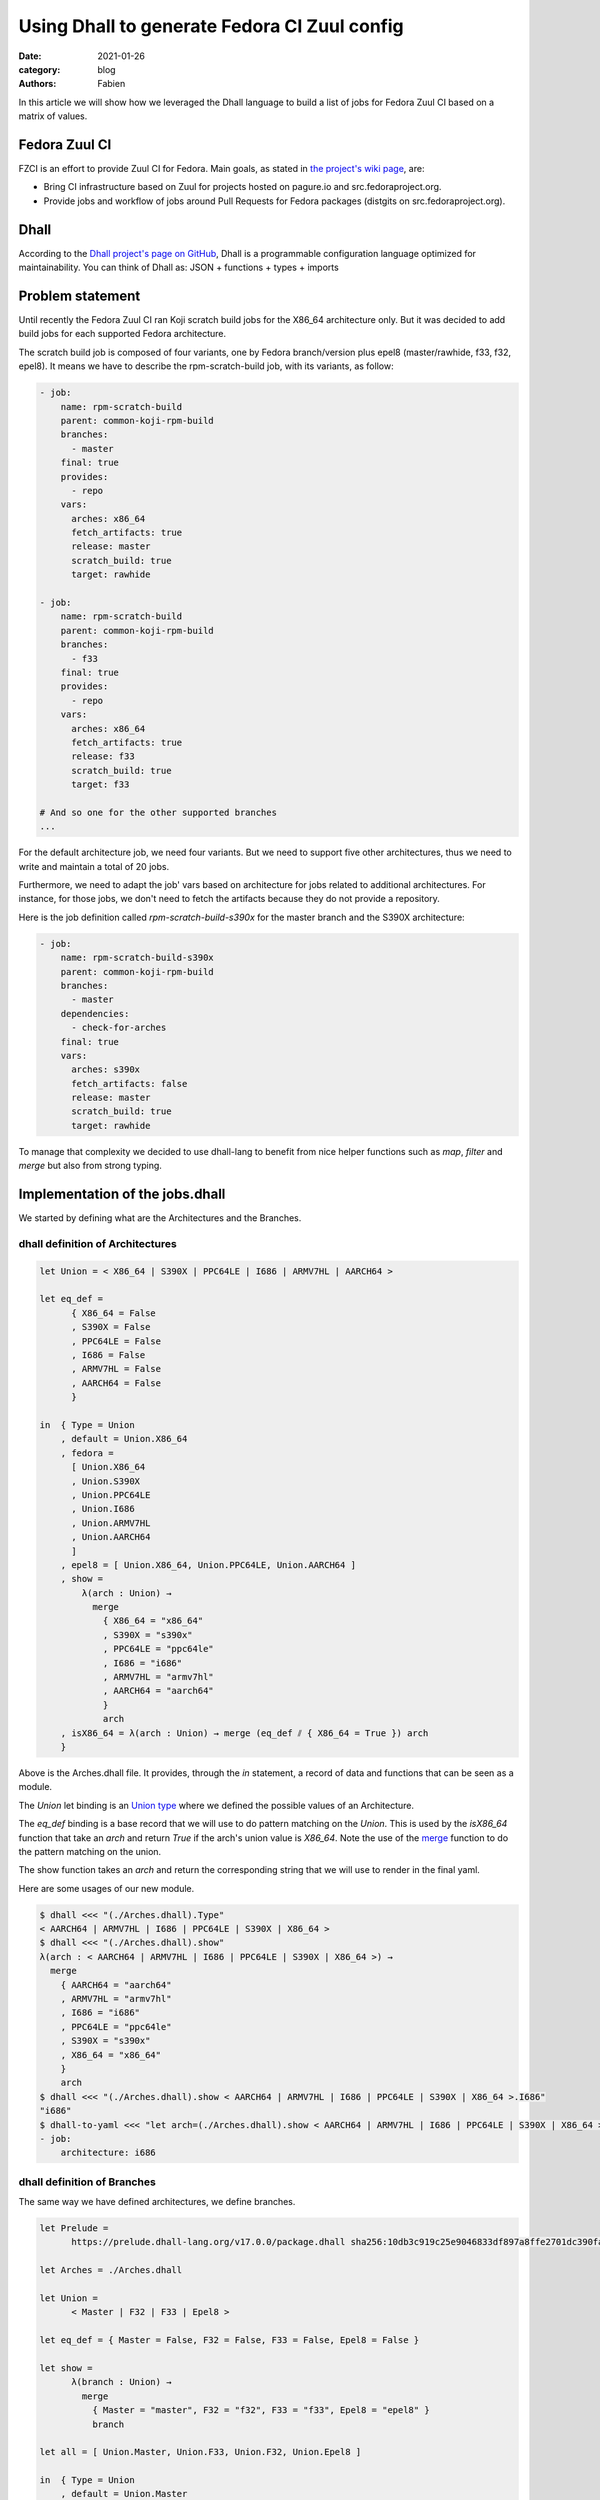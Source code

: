 Using Dhall to generate Fedora CI Zuul config
#############################################

:date: 2021-01-26
:category: blog
:authors: Fabien

In this article we will show how we leveraged the Dhall language to build a
list of jobs for Fedora Zuul CI based on a matrix of values.

Fedora Zuul CI
==============

FZCI is an effort to provide Zuul CI for Fedora. Main goals, as stated in `the project's
wiki page <https://fedoraproject.org/wiki/Zuul-based-ci>`__, are:

- Bring CI infrastructure based on Zuul for projects hosted on pagure.io
  and src.fedoraproject.org.
- Provide jobs and workflow of jobs around Pull Requests for Fedora packages
  (distgits on src.fedoraproject.org).

Dhall
=====

According to the `Dhall project's page on GitHub <https://github.com/dhall-lang/dhall-lang>`__,
Dhall is a programmable configuration language optimized for maintainability.
You can think of Dhall as: JSON + functions + types + imports

Problem statement
=================

Until recently the Fedora Zuul CI ran Koji scratch build jobs for the X86_64 architecture
only. But it was decided to add build jobs for each supported Fedora architecture.

The scratch build job is composed of four variants, one by Fedora branch/version plus
epel8 (master/rawhide, f33, f32, epel8). It means we have to describe the rpm-scratch-build
job, with its variants, as follow:

.. code:: YAML

   - job:
       name: rpm-scratch-build
       parent: common-koji-rpm-build
       branches:
         - master
       final: true
       provides:
         - repo
       vars:
         arches: x86_64
         fetch_artifacts: true
         release: master
         scratch_build: true
         target: rawhide

   - job:
       name: rpm-scratch-build
       parent: common-koji-rpm-build
       branches:
         - f33
       final: true
       provides:
         - repo
       vars:
         arches: x86_64
         fetch_artifacts: true
         release: f33
         scratch_build: true
         target: f33

   # And so one for the other supported branches
   ...

For the default architecture job, we need four variants. But we need to support
five other architectures, thus we need to write and maintain a total of 20 jobs.

Furthermore, we need to adapt the job' vars based on architecture for jobs related
to additional architectures. For instance, for those jobs, we don't need to fetch
the artifacts because they do not provide a repository.

Here is the job definition called `rpm-scratch-build-s390x` for the master branch
and the S390X architecture:

.. code:: YAML

   - job:
       name: rpm-scratch-build-s390x
       parent: common-koji-rpm-build
       branches:
         - master
       dependencies:
         - check-for-arches
       final: true
       vars:
         arches: s390x
         fetch_artifacts: false
         release: master
         scratch_build: true
         target: rawhide

To manage that complexity we decided to use dhall-lang to benefit from nice helper
functions such as `map`, `filter` and `merge` but also from strong typing.

Implementation of the jobs.dhall
================================

We started by defining what are the Architectures and the Branches.


dhall definition of Architectures
---------------------------------

.. code::

   let Union = < X86_64 | S390X | PPC64LE | I686 | ARMV7HL | AARCH64 >

   let eq_def =
         { X86_64 = False
         , S390X = False
         , PPC64LE = False
         , I686 = False
         , ARMV7HL = False
         , AARCH64 = False
         }

   in  { Type = Union
       , default = Union.X86_64
       , fedora =
         [ Union.X86_64
         , Union.S390X
         , Union.PPC64LE
         , Union.I686
         , Union.ARMV7HL
         , Union.AARCH64
         ]
       , epel8 = [ Union.X86_64, Union.PPC64LE, Union.AARCH64 ]
       , show =
           λ(arch : Union) →
             merge
               { X86_64 = "x86_64"
               , S390X = "s390x"
               , PPC64LE = "ppc64le"
               , I686 = "i686"
               , ARMV7HL = "armv7hl"
               , AARCH64 = "aarch64"
               }
               arch
       , isX86_64 = λ(arch : Union) → merge (eq_def ⫽ { X86_64 = True }) arch
       }

Above is the Arches.dhall file. It provides, through the `in` statement, a record
of data and functions that can be seen as a module.

The `Union` let binding is an `Union type <https://docs.dhall-lang.org/tutorials/Language-Tour.html?highlight=union#unions>`__ where we defined the possible values
of an Architecture.

The `eq_def` binding is a base record that we will use to do pattern matching
on the `Union`. This is used by the `isX86_64` function
that take an `arch` and return `True` if the arch's union value is `X86_64`.
Note the use of the `merge <https://docs.dhall-lang.org/references/Built-in-types.html?highlight=union#keyword-merge>`__
function to do the pattern matching on the union.

The show function takes an `arch` and return the corresponding string that
we will use to render in the final yaml.

Here are some usages of our new module.

.. code:: bash

   $ dhall <<< "(./Arches.dhall).Type"
   < AARCH64 | ARMV7HL | I686 | PPC64LE | S390X | X86_64 >
   $ dhall <<< "(./Arches.dhall).show"
   λ(arch : < AARCH64 | ARMV7HL | I686 | PPC64LE | S390X | X86_64 >) →
     merge
       { AARCH64 = "aarch64"
       , ARMV7HL = "armv7hl"
       , I686 = "i686"
       , PPC64LE = "ppc64le"
       , S390X = "s390x"
       , X86_64 = "x86_64"
       }
       arch
   $ dhall <<< "(./Arches.dhall).show < AARCH64 | ARMV7HL | I686 | PPC64LE | S390X | X86_64 >.I686"
   "i686"
   $ dhall-to-yaml <<< "let arch=(./Arches.dhall).show < AARCH64 | ARMV7HL | I686 | PPC64LE | S390X | X86_64 >.I686 in [{job = { architecture =  arch}}]"
   - job:
       architecture: i686


dhall definition of Branches
----------------------------

The same way we have defined architectures, we define branches.

.. code::

   let Prelude =
         https://prelude.dhall-lang.org/v17.0.0/package.dhall sha256:10db3c919c25e9046833df897a8ffe2701dc390fa0893d958c3430524be5a43e

   let Arches = ./Arches.dhall

   let Union =
         < Master | F32 | F33 | Epel8 >

   let eq_def = { Master = False, F32 = False, F33 = False, Epel8 = False }

   let show =
         λ(branch : Union) →
           merge
             { Master = "master", F32 = "f32", F33 = "f33", Epel8 = "epel8" }
             branch

   let all = [ Union.Master, Union.F33, Union.F32, Union.Epel8 ]

   in  { Type = Union
       , default = Union.Master
       , all
       , allText = Prelude.List.map Union Text show all
       , show
       , target =
           λ(branch : Union) →
             merge
               { Master = "rawhide", F32 = "f32", F33 = "f33", Epel8 = "epel8" }
               branch
       , arches =
           λ(branch : Union) →
             merge
               { Master = Arches.fedora
               , F32 = Arches.fedora
               , F33 = Arches.fedora
               , Epel8 = Arches.epel8
               }
               branch
       , isMaster = λ(branch : Union) → merge (eq_def ⫽ { Master = True }) branch
       , isEpel8 = λ(branch : Union) → merge (eq_def ⫽ { Epel8 = True }) branch
       }

The `Prelude <https://github.com/dhall-lang/dhall-lang/tree/v17.0.0/Prelude>`__ let binding is the Dhall core library.

Note that we include the `Arches.dhall` via a let binding. This way we can define
the `arches` function that take a `branch` as argument and return the branch's supported
architectures.

.. code:: bash

  $ dhall-to-yaml <<< "(./Branches.dhall).arches < Epel8 | F32 | F33 | Master >.Epel8"

  - X86_64
  - PPC64LE
  - AARCH64

jobs.dhall
----------

Now let's use this two new modules to write the jobs.dhall. Then using `dhall-to-yaml` command
we'll be able to create the jobs.yaml.

.. code::

   let Zuul =
           ~/git/softwarefactory-project.io/software-factory/dhall-zuul/package.dhall
         ? https://softwarefactory-project.io/cgit/software-factory/dhall-zuul/plain/package.dhall

   let Prelude =
         https://prelude.dhall-lang.org/v17.0.0/package.dhall sha256:10db3c919c25e9046833df897a8ffe2701dc390fa0893d958c3430524be5a43e

   let FZCI = ~/git/pagure.io/fedora-project-config/FZCI.dhall/package.dhall

   let Branches = FZCI.Branches

   let Arches = FZCI.Arches

   let generateRpmBuildJobName
       : Arches.Type → Text
       = λ(arch : Arches.Type) →
           let suffix =
                 if Arches.isX86_64 arch then "" else "-" ++ Arches.show arch

           in  "rpm-scratch-build" ++ suffix

   let Arches =
           Arches
         ⫽ { extras =
               Prelude.List.filter
                 Arches.Type
                 (λ(arch : Arches.Type) → Prelude.Bool.not (Arches.isX86_64 arch))
                 Arches.fedora
           , scratch-job-names =
               Prelude.List.map
                 Arches.Type
                 Text
                 (λ(arch : Arches.Type) → generateRpmBuildJobName arch)
           }

   let check_for_arches =
         Zuul.Job::{
         , name = "check-for-arches"
         , description = Some "Check the packages needs arches builds"
         , branches = Some Branches.allText
         , run = Some "playbooks/rpm/check-for-arches.yaml"
         , vars = Some
             ( Zuul.Vars.object
                 ( toMap
                     { arch_jobs =
                         Zuul.Vars.array
                           ( Prelude.List.map
                               Text
                               Zuul.Vars.Type
                               Zuul.Vars.string
                               (Arches.scratch-job-names Arches.extras)
                           )
                     }
                 )
             )
         , nodeset = Some (Zuul.Nodeset.Name "fedora-33-container")
         }

   let common_koji_rpm_build =
         Zuul.Job::{
         , name = "common-koji-rpm-build"
         , abstract = Some True
         , protected = Some True
         , description = Some "Base job for RPM build on Fedora Koji"
         , timeout = Some 21600
         , nodeset = Some (Zuul.Nodeset.Name "fedora-33-container")
         , roles = Some [ { zuul = "zuul-distro-jobs" } ]
         , run = Some "playbooks/koji/build-ng.yaml"
         , secrets = Some
           [ Zuul.Job.Secret::{ name = "krb_keytab", secret = "krb_keytab" } ]
         }

   let setVars =
         λ(target : Text) →
         λ(release : Text) →
         λ(arch : Text) →
         λ(fetch_artifacts : Bool) →
           Zuul.Vars.object
             ( toMap
                 { fetch_artifacts = Zuul.Vars.bool fetch_artifacts
                 , scratch_build = Zuul.Vars.bool True
                 , target = Zuul.Vars.string target
                 , release = Zuul.Vars.string release
                 , arches = Zuul.Vars.string arch
                 }
             )

   let doFetchArtifact
       : Arches.Type → Bool
       = λ(arch : Arches.Type) → Arches.isX86_64 arch

   let generateRpmBuildJob =
         λ(branch : Branches.Type) →
         λ(arch : Arches.Type) →
           Zuul.Job::{
           , name = generateRpmBuildJobName arch
           , parent = Some (Zuul.Job.getName common_koji_rpm_build)
           , final = Some True
           , provides =
               if Arches.isX86_64 arch then Some [ "repo" ] else None (List Text)
           , dependencies =
               if    Arches.isX86_64 arch
               then  None (List Zuul.Job.Dependency.Union)
               else  Some [ Zuul.Job.Dependency.Name "check-for-arches" ]
           , branches = Some [ Branches.show branch ]
           , vars = Some
               ( setVars
                   (Branches.target branch)
                   (Branches.show branch)
                   (Arches.show arch)
                   (doFetchArtifact arch)
               )
           }

   let generateRpmScratchBuildJobs
       : List Zuul.Job.Type
       = let forBranch =
               λ(branch : Branches.Type) →
                 Prelude.List.map
                   Arches.Type
                   Zuul.Job.Type
                   (generateRpmBuildJob branch)
                   (Branches.arches branch)

         in  Prelude.List.concatMap
               Branches.Type
               Zuul.Job.Type
               forBranch
               Branches.all

   let Jobs =
         [ check_for_arches, common_koji_rpm_build ] # generateRpmScratchBuildJobs

   in  Zuul.Job.wrap Jobs

To write this file we used the `Dhall-Zuul Binding library
<https://github.com/softwarefactory-project/dhall-zuul>`__. We import
the library using the `Zuul` let binding.

Let's go over the dhall code from bottom to the top. The `in` statement uses
the `wrap` function provided `dhall-zuul` to wrap the list of `Zuul.Jobs.Type
<https://github.com/softwarefactory-project/dhall-zuul/blob/master/Zuul/Job/Type.dhall>`__
to make this list consumable by Zuul.

Jobs are defined based on the `Zuul.Job.Type` from `dhall-zuul`.

The `check-for-arches` is a "conditionnal job" that control the triggering
of dependend jobs. It needs to be triggered on branches defined in `Branches.dhall`.
The job's playbook expects a variable called `arch_jobs` that is the list of
architecture dependent jobs name. The list is built based on `"Arches.dhall".fedora`.

Note the use of `toMap <https://docs.dhall-lang.org/references/Built-in-types.html?highlight=tomap#keyword-tomap>`__,
`List.map <https://prelude.dhall-lang.org/v17.0.0/List/map>`__, and `List.filter <https://prelude.dhall-lang.org/v17.0.0/List/filter>`__
functions.

The `common_koji_rpm_build` is the parent job of all scratch build jobs.
The Zuul configuration loader will make all child jobs inherit from its
attributes.

The `Jobs` list is extended (using the `# <https://docs.dhall-lang.org/references/Built-in-types.html#id49>`__ operator) with `generateRpmScratchBuildJobs`.

`generateRpmScratchBuildJobs` is a list of `Zuul.Job.Type` built from two encapsulted
iteration over the `Branches.all` and `Branches.arches <branch>`. Note the use of
`concatMap <https://prelude.dhall-lang.org/v17.0.0/List/concatMap>`__ to flatten
the resulting nested lists.

At each iteration the `generateRpmBuildJob` function is called by taking
the branch and the architecture as arguments.

`generateRpmBuildJob` defined a `Zuul.Job.Type` by setting the job' parameters
based on the `branch` and `arch` context. The `dependencies` attributes is
build using the `if/then/else` statements. The `name` attribute is defined
the `generateRpmBuildJobName` function call as well as `vars` is defined by
a call to `setVars`.

Let's run dhall-to-yaml command to get the YAML output.

.. code:: bash

   $ dhall-to-yaml <<< ./jobs-demo.dhall | zuulfmt

   - job:
       name: check-for-arches
       description: Check the packages needs arches builds
       run: playbooks/rpm/check-for-arches.yaml
       branches:
         - master
         - f33
         - f32
         - epel8
       nodeset: fedora-33-container
       vars:
         arch_jobs:
           - rpm-scratch-build-s390x
           - rpm-scratch-build-ppc64le
           - rpm-scratch-build-i686
           - rpm-scratch-build-armv7hl
           - rpm-scratch-build-aarch64

   - job:
       name: common-koji-rpm-build
       description: Base job for RPM build on Fedora Koji
       run: playbooks/koji/build-ng.yaml
       abstract: true
       nodeset: fedora-33-container
       protected: true
       roles:
         - zuul: zuul-distro-jobs
       secrets:
         - name: krb_keytab
           secret: krb_keytab
       timeout: 21600

   - job:
       name: rpm-scratch-build
       parent: common-koji-rpm-build
       branches:
         - master
       final: true
       provides:
         - repo
       vars:
         arches: x86_64
         fetch_artifacts: true
         release: master
         scratch_build: true
         target: rawhide

   - job:
       name: rpm-scratch-build-s390x
       parent: common-koji-rpm-build
       branches:
         - master
       dependencies:
         - check-for-arches
       final: true
       vars:
         arches: s390x
         fetch_artifacts: false
         release: master
         scratch_build: true
         target: rawhide

   - job:
       name: rpm-scratch-build-ppc64le
       parent: common-koji-rpm-build
       branches:
         - master
       dependencies:
         - check-for-arches
       final: true
       vars:
         arches: ppc64le
         fetch_artifacts: false
         release: master
         scratch_build: true
         target: rawhide

   - job:
       name: rpm-scratch-build-i686
       parent: common-koji-rpm-build
       branches:
         - master
       dependencies:
         - check-for-arches
       final: true
       vars:
         arches: i686
         fetch_artifacts: false
         release: master
         scratch_build: true
         target: rawhide

   - job:
       name: rpm-scratch-build-armv7hl
       parent: common-koji-rpm-build
       branches:
         - master
       dependencies:
         - check-for-arches
       final: true
       vars:
         arches: armv7hl
         fetch_artifacts: false
         release: master
         scratch_build: true
         target: rawhide

   - job:
       name: rpm-scratch-build-aarch64
       parent: common-koji-rpm-build
       branches:
         - master
       dependencies:
         - check-for-arches
       final: true
       vars:
         arches: aarch64
         fetch_artifacts: false
         release: master
         scratch_build: true
         target: rawhide

   - job:
       name: rpm-scratch-build
       parent: common-koji-rpm-build
       branches:
         - f33
       final: true
       provides:
         - repo
       vars:
         arches: x86_64
         fetch_artifacts: true
         release: f33
         scratch_build: true
         target: f33

   - job:
       name: rpm-scratch-build-s390x
       parent: common-koji-rpm-build
       branches:
         - f33
       dependencies:
         - check-for-arches
       final: true
       vars:
         arches: s390x
         fetch_artifacts: false
         release: f33
         scratch_build: true
         target: f33

   - job:
       name: rpm-scratch-build-ppc64le
       parent: common-koji-rpm-build
       branches:
         - f33
       dependencies:
         - check-for-arches
       final: true
       vars:
         arches: ppc64le
         fetch_artifacts: false
         release: f33
         scratch_build: true
         target: f33

   - job:
       name: rpm-scratch-build-i686
       parent: common-koji-rpm-build
       branches:
         - f33
       dependencies:
         - check-for-arches
       final: true
       vars:
         arches: i686
         fetch_artifacts: false
         release: f33
         scratch_build: true
         target: f33

   - job:
       name: rpm-scratch-build-armv7hl
       parent: common-koji-rpm-build
       branches:
         - f33
       dependencies:
         - check-for-arches
       final: true
       vars:
         arches: armv7hl
         fetch_artifacts: false
         release: f33
         scratch_build: true
         target: f33

   - job:
       name: rpm-scratch-build-aarch64
       parent: common-koji-rpm-build
       branches:
         - f33
       dependencies:
         - check-for-arches
       final: true
       vars:
         arches: aarch64
         fetch_artifacts: false
         release: f33
         scratch_build: true
         target: f33

   - job:
       name: rpm-scratch-build
       parent: common-koji-rpm-build
       branches:
         - f32
       final: true
       provides:
         - repo
       vars:
         arches: x86_64
         fetch_artifacts: true
         release: f32
         scratch_build: true
         target: f32

   - job:
       name: rpm-scratch-build-s390x
       parent: common-koji-rpm-build
       branches:
         - f32
       dependencies:
         - check-for-arches
       final: true
       vars:
         arches: s390x
         fetch_artifacts: false
         release: f32
         scratch_build: true
         target: f32

   - job:
       name: rpm-scratch-build-ppc64le
       parent: common-koji-rpm-build
       branches:
         - f32
       dependencies:
         - check-for-arches
       final: true
       vars:
         arches: ppc64le
         fetch_artifacts: false
         release: f32
         scratch_build: true
         target: f32

   - job:
       name: rpm-scratch-build-i686
       parent: common-koji-rpm-build
       branches:
         - f32
       dependencies:
         - check-for-arches
       final: true
       vars:
         arches: i686
         fetch_artifacts: false
         release: f32
         scratch_build: true
         target: f32

   - job:
       name: rpm-scratch-build-armv7hl
       parent: common-koji-rpm-build
       branches:
         - f32
       dependencies:
         - check-for-arches
       final: true
       vars:
         arches: armv7hl
         fetch_artifacts: false
         release: f32
         scratch_build: true
         target: f32

   - job:
       name: rpm-scratch-build-aarch64
       parent: common-koji-rpm-build
       branches:
         - f32
       dependencies:
         - check-for-arches
       final: true
       vars:
         arches: aarch64
         fetch_artifacts: false
         release: f32
         scratch_build: true
         target: f32

   - job:
       name: rpm-scratch-build
       parent: common-koji-rpm-build
       branches:
         - epel8
       final: true
       provides:
         - repo
       vars:
         arches: x86_64
         fetch_artifacts: true
         release: epel8
         scratch_build: true
         target: epel8

   - job:
       name: rpm-scratch-build-ppc64le
       parent: common-koji-rpm-build
       branches:
         - epel8
       dependencies:
         - check-for-arches
       final: true
       vars:
         arches: ppc64le
         fetch_artifacts: false
         release: epel8
         scratch_build: true
         target: epel8

   - job:
       name: rpm-scratch-build-aarch64
       parent: common-koji-rpm-build
       branches:
         - epel8
       dependencies:
         - check-for-arches
       final: true
       vars:
         arches: aarch64
         fetch_artifacts: false
         release: epel8
         scratch_build: true
         target: epel8


Note the use of `zuulfmt <https://softwarefactory-project.io/r/gitweb?p=software-factory/zuulfmt.git>`__
thats is a tool to format a Zuul config YAML definition.

Thanks to that effort, adding and removing an architecture or a branch is easier
because it will be by far less error prone. Also we have started
to modularize the base definitions (branches, arches) so it will be easy to
extend the amount of jobs we provide through FZCI.

Thank you for reading!
